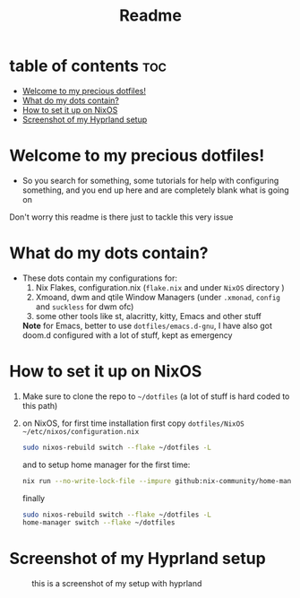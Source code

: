 #+TITLE: Readme

* table of contents :toc:
- [[#welcome-to-my-precious-dotfiles][Welcome to my precious dotfiles!]]
- [[#what-do-my-dots-contain][What do my dots contain?]]
- [[#how-to-set-it-up-on-nixos][How to set it up on NixOS]]
- [[#screenshot-of-my-hyprland-setup][Screenshot of my Hyprland setup]]

* Welcome to my precious dotfiles!
+ So you search for something, some tutorials for help with configuring something, and you end up here and are completely blank what is going on
Don't worry this readme is there just to tackle this very issue
* What do my dots contain?
+ These dots contain my configurations for:
  1. Nix Flakes, configuration.nix  (~flake.nix~ and under ~NixOS~ directory )
  2. Xmoand, dwm and qtile Window Managers (under ~.xmonad~, ~config~ and ~suckless~ for dwm ofc)   
  3. some other tools like st, alacritty, kitty, Emacs and other stuff
  *Note* for Emacs, better to use  ~dotfiles/emacs.d-gnu~, I have also got doom.d configured with a lot of stuff, kept as emergency
* How to set it up on NixOS
1. Make sure to clone the repo to ~~/dotfiles~ (a lot of stuff is hard coded to this path)
2. on NixOS, for first time installation first copy ~dotfiles/NixOS ~/etc/nixos/configuration.nix~
   #+begin_src bash
   sudo nixos-rebuild switch --flake ~/dotfiles -L
   #+end_src
   and to setup home manager for the first time:
   #+begin_src bash
   nix run --no-write-lock-file --impure github:nix-community/home-manager -- switch   --flake ~/dotfiles
   #+end_src
   finally
   #+begin_src bash 
   sudo nixos-rebuild switch --flake ~/dotfiles -L
   home-manager switch --flake ~/dotfiles
   #+end_src
* Screenshot of my Hyprland setup
#+CAPTION:this is a screenshot of my setup with hyprland 
[[./setup.png]]

